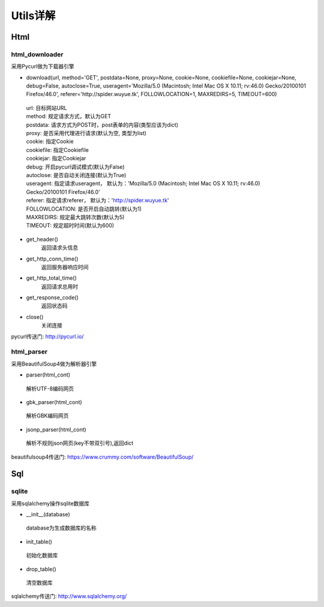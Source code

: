 Utils详解
===================
Html
-------------------
html_downloader
>>>>>>>>>>>>>>>>>>>

采用Pycurl做为下载器引擎

- download(url, method='GET', postdata=None, proxy=None, cookie=None, cookiefile=None, cookiejar=None, debug=False, autoclose=True, useragent='Mozilla/5.0 (Macintosh; Intel Mac OS X 10.11; rv:46.0) Gecko/20100101 Firefox/46.0', referer='http://spider.wuyue.tk', FOLLOWLOCATION=1, MAXREDIRS=5, TIMEOUT=600)

 | url: 目标网站URL
 | method: 规定请求方式，默认为GET
 | postdata: 请求方式为POST时，post表单的内容(类型应该为dict)
 | proxy: 是否采用代理进行请求(默认为空, 类型为list)
 | cookie: 指定Cookie
 | cookiefile: 指定Cookiefile
 | cookiejar: 指定Cookiejar
 | debug: 开启pycurl调试模式(默认为False)
 | autoclose: 是否自动关闭连接(默认为True)
 | useragent: 指定请求useragent， 默认为：'Mozilla/5.0 (Macintosh; Intel Mac OS X 10.11; rv:46.0) Gecko/20100101 Firefox/46.0'
 | referer: 指定请求referer， 默认为：'http://spider.wuyue.tk'
 | FOLLOWLOCATION: 是否开启自动跳转(默认为1)
 | MAXREDIRS: 规定最大跳转次数(默认为5)
 | TIMEOUT: 规定超时时间(默认为600)

- get_header()
    返回请求头信息

- get_http_conn_time()
    返回服务器响应时间

- get_http_total_time()
    返回请求总用时

- get_response_code()
    返回状态码

- close()
    关闭连接

pycurl传送门: http://pycurl.io/

html_parser
>>>>>>>>>>>>>>>>>>>

采用BeautifulSoup4做为解析器引擎

- parser(html_cont)

 | 解析UTF-8编码网页

- gbk_parser(html_cont)

 | 解析GBK编码网页

- jsonp_parser(html_cont)

 | 解析不规则json网页(key不带双引号),返回dict


beautifulsoup4传送门: https://www.crummy.com/software/BeautifulSoup/

Sql
-------------------
sqlite
>>>>>>>>>>>>>>>>>>>

采用sqlalchemy操作sqlite数据库

- __init__(database)

 | database为生成数据库的名称

- init_table()

 | 初始化数据库

- drop_table()

 | 清空数据库

sqlalchemy传送门: http://www.sqlalchemy.org/
